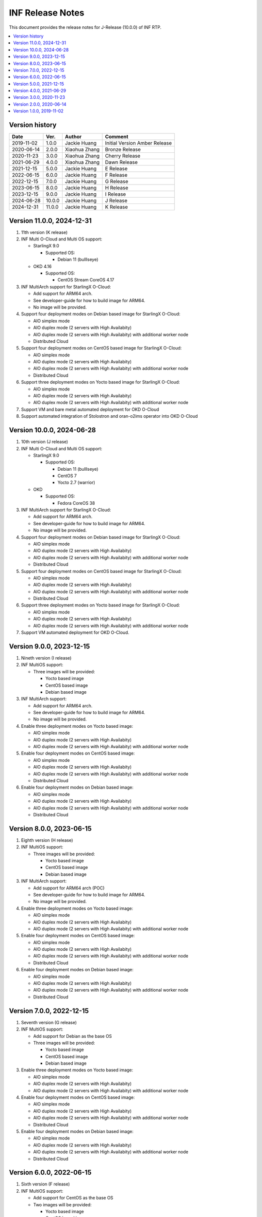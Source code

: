 .. This work is licensed under a Creative Commons Attribution 4.0 International License.
.. SPDX-License-Identifier: CC-BY-4.0
.. Copyright (C) 2019 - 2024 Wind River Systems, Inc.


INF Release Notes
=================

This document provides the release notes for J-Release (10.0.0) of INF RTP.

.. contents::
   :depth: 3
   :local:

Version history
---------------

+--------------------+--------------------+--------------------+--------------------+
| **Date**           | **Ver.**           | **Author**         | **Comment**        |
|                    |                    |                    |                    |
+--------------------+--------------------+--------------------+--------------------+
| 2019-11-02         | 1.0.0              | Jackie Huang       | Initial Version    |
|                    |                    |                    | Amber Release      |
+--------------------+--------------------+--------------------+--------------------+
| 2020-06-14         | 2.0.0              | Xiaohua Zhang      | Bronze Release     |
|                    |                    |                    |                    |
+--------------------+--------------------+--------------------+--------------------+
| 2020-11-23         | 3.0.0              | Xiaohua Zhang      | Cherry Release     |
|                    |                    |                    |                    |
+--------------------+--------------------+--------------------+--------------------+
| 2021-06-29         | 4.0.0              | Xiaohua Zhang      | Dawn Release       |
|                    |                    |                    |                    |
+--------------------+--------------------+--------------------+--------------------+
| 2021-12-15         | 5.0.0              | Jackie Huang       | E Release          |
|                    |                    |                    |                    |
+--------------------+--------------------+--------------------+--------------------+
| 2022-06-15         | 6.0.0              | Jackie Huang       | F Release          |
|                    |                    |                    |                    |
+--------------------+--------------------+--------------------+--------------------+
| 2022-12-15         | 7.0.0              | Jackie Huang       | G Release          |
|                    |                    |                    |                    |
+--------------------+--------------------+--------------------+--------------------+
| 2023-06-15         | 8.0.0              | Jackie Huang       | H Release          |
|                    |                    |                    |                    |
+--------------------+--------------------+--------------------+--------------------+
| 2023-12-15         | 9.0.0              | Jackie Huang       | I Release          |
|                    |                    |                    |                    |
+--------------------+--------------------+--------------------+--------------------+
| 2024-06-28         | 10.0.0             | Jackie Huang       | J Release          |
|                    |                    |                    |                    |
+--------------------+--------------------+--------------------+--------------------+
| 2024-12-31         | 11.0.0             | Jackie Huang       | K Release          |
|                    |                    |                    |                    |
+--------------------+--------------------+--------------------+--------------------+

Version 11.0.0, 2024-12-31
--------------------------
#. 11th version (K release)
#. INF Multi O-Cloud and Multi OS support:

   * StarlingX 9.0

     * Supported OS:

       * Debian 11 (bulllseye)

   * OKD 4.16

     * Supported OS:

       * CentOS Stream CoreOS 4.17

#. INF MultiArch support for StarlingX O-Cloud:

   * Add support for ARM64 arch.
   * See developer-guide for how to build image for ARM64.
   * No image will be provided.

#. Support four deployment modes on Debian based image for StarlingX O-Cloud:

   * AIO simplex mode
   * AIO duplex mode (2 servers with High Availabity)
   * AIO duplex mode (2 servers with High Availabity) with additional worker node
   * Distributed Cloud

#. Support four deployment modes on CentOS based image for StarlingX O-Cloud:

   * AIO simplex mode
   * AIO duplex mode (2 servers with High Availabity)
   * AIO duplex mode (2 servers with High Availabity) with additional worker node
   * Distributed Cloud

#. Support three deployment modes on Yocto based image for StarlingX O-Cloud:

   * AIO simplex mode
   * AIO duplex mode (2 servers with High Availabity)
   * AIO duplex mode (2 servers with High Availabity) with additional worker node

#. Support VM and bare metal automated deployment for OKD O-Cloud
#. Support automated integration of Stolostron and oran-o2ims operator into OKD O-Cloud

Version 10.0.0, 2024-06-28
--------------------------
#. 10th version (J release)
#. INF Multi O-Cloud and Multi OS support:

   * StarlingX 9.0

     * Supported OS:

       * Debian 11 (bulllseye)
       * CentOS 7
       * Yocto 2.7 (warrior)

   * OKD

     * Supported OS:

       * Fedora CoreOS 38

#. INF MultiArch support for StarlingX O-Cloud:

   * Add support for ARM64 arch.
   * See developer-guide for how to build image for ARM64.
   * No image will be provided.

#. Support four deployment modes on Debian based image for StarlingX O-Cloud:

   * AIO simplex mode
   * AIO duplex mode (2 servers with High Availabity)
   * AIO duplex mode (2 servers with High Availabity) with additional worker node
   * Distributed Cloud

#. Support four deployment modes on CentOS based image for StarlingX O-Cloud:

   * AIO simplex mode
   * AIO duplex mode (2 servers with High Availabity)
   * AIO duplex mode (2 servers with High Availabity) with additional worker node
   * Distributed Cloud

#. Support three deployment modes on Yocto based image for StarlingX O-Cloud:

   * AIO simplex mode
   * AIO duplex mode (2 servers with High Availabity)
   * AIO duplex mode (2 servers with High Availabity) with additional worker node

#. Support VM automated deployment for OKD O-Cloud.

Version 9.0.0, 2023-12-15
-------------------------
#. Nineth version (I release)
#. INF MultiOS support:

   * Three images will be provided:

     * Yocto based image
     * CentOS based image
     * Debian based image

#. INF MultiArch support:

   * Add support for ARM64 arch.
   * See developer-guide for how to build image for ARM64.
   * No image will be provided.

#. Enable three deployment modes on Yocto based image:

   * AIO simplex mode
   * AIO duplex mode (2 servers with High Availabity)
   * AIO duplex mode (2 servers with High Availabity) with additional worker node

#. Enable four deployment modes on CentOS based image:

   * AIO simplex mode
   * AIO duplex mode (2 servers with High Availabity)
   * AIO duplex mode (2 servers with High Availabity) with additional worker node
   * Distributed Cloud

#. Enable four deployment modes on Debian based image:

   * AIO simplex mode
   * AIO duplex mode (2 servers with High Availabity)
   * AIO duplex mode (2 servers with High Availabity) with additional worker node
   * Distributed Cloud

Version 8.0.0, 2023-06-15
-------------------------
#. Eighth version (H release)
#. INF MultiOS support:

   * Three images will be provided:

     * Yocto based image
     * CentOS based image
     * Debian based image

#. INF MultiArch support:

   * Add support for ARM64 arch (POC)
   * See developer-guide for how to build image for ARM64.
   * No image will be provided.

#. Enable three deployment modes on Yocto based image:

   * AIO simplex mode
   * AIO duplex mode (2 servers with High Availabity)
   * AIO duplex mode (2 servers with High Availabity) with additional worker node

#. Enable four deployment modes on CentOS based image:

   * AIO simplex mode
   * AIO duplex mode (2 servers with High Availabity)
   * AIO duplex mode (2 servers with High Availabity) with additional worker node
   * Distributed Cloud

#. Enable four deployment modes on Debian based image:

   * AIO simplex mode
   * AIO duplex mode (2 servers with High Availabity)
   * AIO duplex mode (2 servers with High Availabity) with additional worker node
   * Distributed Cloud

Version 7.0.0, 2022-12-15
-------------------------
#. Seventh version (G release)
#. INF MultiOS support:

   * Add support for Debian as the base OS
   * Three images will be provided:

     * Yocto based image
     * CentOS based image
     * Debian based image

#. Enable three deployment modes on Yocto based image:

   * AIO simplex mode
   * AIO duplex mode (2 servers with High Availabity)
   * AIO duplex mode (2 servers with High Availabity) with additional worker node

#. Enable four deployment modes on CentOS based image:

   * AIO simplex mode
   * AIO duplex mode (2 servers with High Availabity)
   * AIO duplex mode (2 servers with High Availabity) with additional worker node
   * Distributed Cloud

#. Enable four deployment modes on Debian based image:

   * AIO simplex mode
   * AIO duplex mode (2 servers with High Availabity)
   * AIO duplex mode (2 servers with High Availabity) with additional worker node
   * Distributed Cloud

Version 6.0.0, 2022-06-15
-------------------------
#. Sixth version (F release)
#. INF MultiOS support:

   * Add support for CentOS as the base OS
   * Two images will be provided:

     * Yocto based image
     * CentOS based image

#. Enable three deployment modes on Yocto based image:

   * AIO simplex mode
   * AIO duplex mode (2 servers with High Availabity)
   * AIO duplex mode (2 servers with High Availabity) with additional worker node

#. Enable four deployment modes on CentOS based image:

   * AIO simplex mode
   * AIO duplex mode (2 servers with High Availabity)
   * AIO duplex mode (2 servers with High Availabity) with additional worker node
   * Distributed Cloud

Version 5.0.0, 2021-12-15
-------------------------
#. Fifth version (E release)
#. Upgrade most components to align with StarlingX 5.0
#. Enable three deployment modes:

   * AIO simplex mode
   * AIO duplex mode (2 servers with High Availabity)
   * AIO duplex mode (2 servers with High Availabity) with additional worker node

Version 4.0.0, 2021-06-29
-------------------------
#. Fourth version (D release)
#. Enable the AIO duplex mode (2 servers with High Availabity) with additional worker node.
#. Reconstruct the repo to align the upstream projects include StarlingX and Yocto

Version 3.0.0, 2020-11-23
-------------------------
#. Third version (Cherry)
#. Based on version 2.0.0 (Bronze)
#. Add the AIO (all-in-one) 2 servers mode (High Availability)

Version 2.0.0, 2020-06-14
-------------------------
#. Second version (Bronze)
#. Based on Yocto version 2.7
#. Linux kernel 5.0 with preempt-rt patches
#. Leverage the StarlingX 3.0
#. Support the AIO (all-in-one) deployment scenario
#. With Software Management, Configuration Management, Host Management, Service Management, and Service Management enabled for IA platform
#. Support the Kubernetes Cluster for ARM platform (verified by NXP LX2160A)
#. With the ansbile bootstrap supported for IA platform

Version 1.0.0, 2019-11-02
-------------------------
#. Initial Version
#. Based on Yocto version 2.6 ('thud' branch)
#. Linux kernel 4.18.41 with preempt-rt patches
#. Add Docker-18.09.0, kubernetes-1.15.2
#. Add kubernetes plugins:

   * kubernetes-dashboard-1.8.3
   * flannel-0.11.0
   * multus-cni-3.3
   * node-feature-discovery-0.4.0
   * cpu-manager-for-kubernetes-1.3.1



